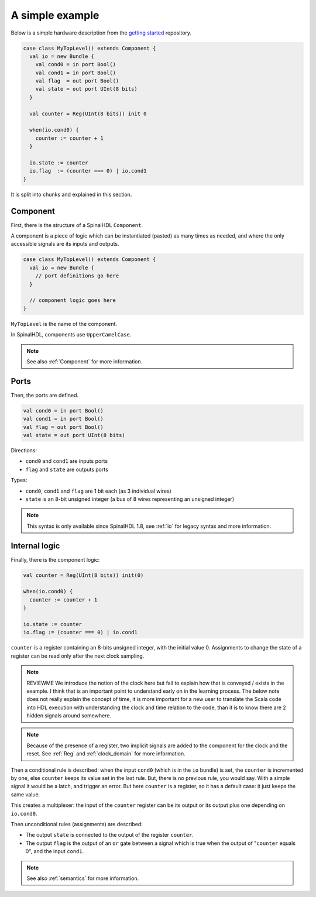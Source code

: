 .. _Simple example:

A simple example
================

Below is a simple hardware description from the `getting started
<https://github.com/SpinalHDL/SpinalTemplateSbt>`_ repository.

.. code-block:: scala

   case class MyTopLevel() extends Component {
     val io = new Bundle {
       val cond0 = in port Bool()
       val cond1 = in port Bool()
       val flag  = out port Bool()
       val state = out port UInt(8 bits)
     }

     val counter = Reg(UInt(8 bits)) init 0

     when(io.cond0) {
       counter := counter + 1
     }

     io.state := counter
     io.flag  := (counter === 0) | io.cond1
   }

It is split into chunks and explained in this section.


Component
---------

First, there is the structure of a SpinalHDL ``Component``.

A component is a piece of logic which can be instantiated (pasted) as many times
as needed, and where the only accessible signals are its inputs and outputs.

.. code-block:: scala

   case class MyTopLevel() extends Component {
     val io = new Bundle {
       // port definitions go here
     }

     // component logic goes here
   }

``MyTopLevel`` is the name of the component.

In SpinalHDL, components use ``UpperCamelCase``.

.. note::

   See also :ref:`Component` for more information.


Ports
-----

Then, the ports are defined.

.. code-block:: scala

       val cond0 = in port Bool()
       val cond1 = in port Bool()
       val flag = out port Bool()
       val state = out port UInt(8 bits)

Directions:

* ``cond0`` and ``cond1`` are inputs ports
* ``flag`` and ``state`` are outputs ports

Types:

* ``cond0``, ``cond1`` and ``flag`` are 1 bit each (as 3 individual wires)
* ``state`` is an 8-bit unsigned integer (a bus of 8 wires representing an
  unsigned integer)

.. note::

   This syntax is only available since SpinalHDL 1.8, see :ref:`io` for legacy
   syntax and more information.


Internal logic
--------------

Finally, there is the component logic:

.. code-block:: scala

     val counter = Reg(UInt(8 bits)) init(0)

     when(io.cond0) {
       counter := counter + 1
     }

     io.state := counter
     io.flag := (counter === 0) | io.cond1

``counter`` is a register containing an 8-bits unsigned integer, with the
initial value 0. Assignments to change the state of a register can be read only
after the next clock sampling.

.. note::

   REVIEWME We introduce the notion of the clock here but fail to explain
   how that is conveyed / exists in the example.  I think that is an important point
   to understand early on in the learning process.
   The below note does not really explain the concept of time, it is
   more important for a new user to translate the Scala code into HDL execution with
   understanding the clock and time relation to the code, than it is to know there
   are 2 hidden signals around somewhere.

.. note::

   Because of the presence of a register, two implicit signals are added to the
   component for the clock and the reset. See :ref:`Reg` and :ref:`clock_domain`
   for more information.

Then a conditional rule is described: when the input ``cond0`` (which is in the
``io`` bundle) is set, the ``counter`` is incremented by one, else ``counter``
keeps its value set in the last rule. But, there is no previous rule, you would
say. With a simple signal it would be a latch, and trigger an error. But here
``counter`` is a register, so it has a default case: it just keeps the same
value.

This creates a multiplexer: the input of the ``counter`` register can be its
output or its output plus one depending on ``io.cond0``.

Then unconditional rules (assignments) are described:

* The output ``state`` is connected to the output of the register ``counter``.
* The output ``flag`` is the output of an ``or`` gate between a signal which is
  true when the output of "``counter`` equals 0", and the input ``cond1``.

.. note::

   See also :ref:`semantics` for more information.
